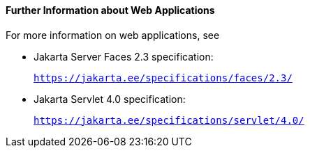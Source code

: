 [[BNAFC]][[further-information-about-web-applications]]

==== Further Information about Web Applications

For more information on web applications, see

* Jakarta Server Faces 2.3 specification:
+
`https://jakarta.ee/specifications/faces/2.3/`
* Jakarta Servlet 4.0 specification:
+
`https://jakarta.ee/specifications/servlet/4.0/`

